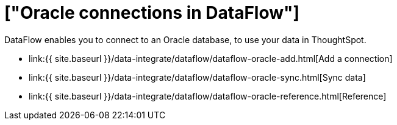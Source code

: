 = ["Oracle connections in DataFlow"]
:last_updated: 07/6/2020
:permalink: /:collection/:path.html
:sidebar: mydoc_sidebar
:toc: true

DataFlow enables you to connect to an Oracle database, to use your data in ThoughtSpot.

* link:{{ site.baseurl }}/data-integrate/dataflow/dataflow-oracle-add.html[Add a connection]
* link:{{ site.baseurl }}/data-integrate/dataflow/dataflow-oracle-sync.html[Sync data]
* link:{{ site.baseurl }}/data-integrate/dataflow/dataflow-oracle-reference.html[Reference]
